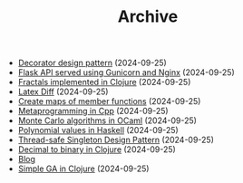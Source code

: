 #+TITLE: Archive

- [[file:2024-08-21-decorator-design-pattern-in-cpp.html][Decorator design pattern]] (2024-09-25)
- [[file:2024-08-21-flask-server-setup.html][Flask API served using Gunicorn and Nginx]] (2024-09-25)
- [[file:2024-08-21-fractals-implemented-in-clojure.html][Fractals implemented in Clojure]] (2024-09-25)
- [[file:2024-08-21-latexdiff.html][Latex Diff]] (2024-09-25)
- [[file:2024-08-21-maps-of-member-functions-in-cpp.html][Create maps of member functions]] (2024-09-25)
- [[file:2024-08-21-metaprogramming-in-cpp.html][Metaprogramming in Cpp]] (2024-09-25)
- [[file:2024-08-21-monte-carlo-algorithms.html][Monte Carlo algorithms in OCaml]] (2024-09-25)
- [[file:2024-08-21-polynomial-values-in-haskell.html][Polynomial values in Haskell]] (2024-09-25)
- [[file:2024-08-21-thread-safe-singleton-design-pattern-in-cpp.html][Thread-safe Singleton Design Pattern]] (2024-09-25)
- [[file:2024-08-21-decimal-to-binary-in-clojure.html][Decimal to binary in Clojure]] (2024-09-25)
- [[file:./][Blog]]
- [[file:2024-08-21-simple-ga-in-clojure.html][Simple GA in Clojure]] (2024-09-25)